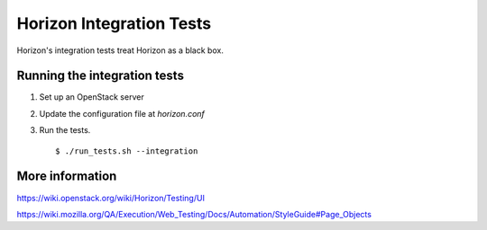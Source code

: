 Horizon Integration Tests
=========================

Horizon's integration tests treat Horizon as a black box.

Running the integration tests
-----------------------------

#. Set up an OpenStack server

#. Update the configuration file at `horizon.conf`

#. Run the tests. ::

    $ ./run_tests.sh --integration

More information
----------------

https://wiki.openstack.org/wiki/Horizon/Testing/UI

https://wiki.mozilla.org/QA/Execution/Web_Testing/Docs/Automation/StyleGuide#Page_Objects
